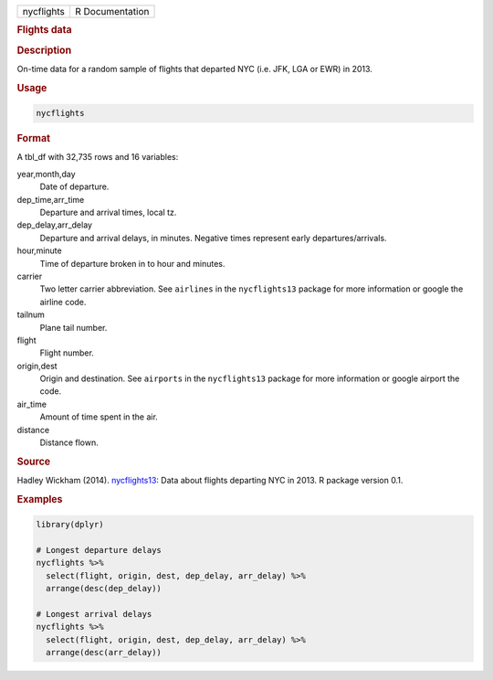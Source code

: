 .. container::

   ========== ===============
   nycflights R Documentation
   ========== ===============

   .. rubric:: Flights data
      :name: nycflights

   .. rubric:: Description
      :name: description

   On-time data for a random sample of flights that departed NYC (i.e.
   JFK, LGA or EWR) in 2013.

   .. rubric:: Usage
      :name: usage

   .. code:: R

      nycflights

   .. rubric:: Format
      :name: format

   A tbl_df with 32,735 rows and 16 variables:

   year,month,day
      Date of departure.

   dep_time,arr_time
      Departure and arrival times, local tz.

   dep_delay,arr_delay
      Departure and arrival delays, in minutes. Negative times represent
      early departures/arrivals.

   hour,minute
      Time of departure broken in to hour and minutes.

   carrier
      Two letter carrier abbreviation. See ``airlines`` in the
      ``nycflights13`` package for more information or google the
      airline code.

   tailnum
      Plane tail number.

   flight
      Flight number.

   origin,dest
      Origin and destination. See ``airports`` in the ``nycflights13``
      package for more information or google airport the code.

   air_time
      Amount of time spent in the air.

   distance
      Distance flown.

   .. rubric:: Source
      :name: source

   Hadley Wickham (2014).
   `nycflights13 <https://CRAN.R-project.org/package=nycflights13>`__:
   Data about flights departing NYC in 2013. R package version 0.1.

   .. rubric:: Examples
      :name: examples

   .. code:: R

      library(dplyr)

      # Longest departure delays
      nycflights %>%
        select(flight, origin, dest, dep_delay, arr_delay) %>%
        arrange(desc(dep_delay))

      # Longest arrival delays
      nycflights %>%
        select(flight, origin, dest, dep_delay, arr_delay) %>%
        arrange(desc(arr_delay))
